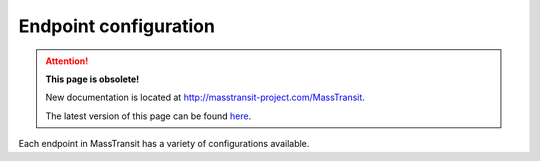 Endpoint configuration
""""""""""""""""""""""

.. attention:: **This page is obsolete!**

   New documentation is located at http://masstransit-project.com/MassTransit.

   The latest version of this page can be found here_.

.. _here: http://masstransit-project.com/MassTransit/usage/message-consumers.html#connecting-a-message-consumer

Each endpoint in MassTransit has a variety of configurations available.
